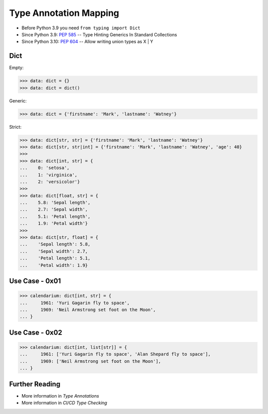 Type Annotation Mapping
=======================
* Before Python 3.9 you need ``from typing import Dict``
* Since Python 3.9: :pep:`585` -- Type Hinting Generics In Standard Collections
* Since Python 3.10: :pep:`604` -- Allow writing union types as X | Y


Dict
----
Empty:

>>> data: dict = {}
>>> data: dict = dict()

Generic:

>>> data: dict = {'firstname': 'Mark', 'lastname': 'Watney'}

Strict:

>>> data: dict[str, str] = {'firstname': 'Mark', 'lastname': 'Watney'}
>>> data: dict[str, str|int] = {'firstname': 'Mark', 'lastname': 'Watney', 'age': 40}
>>>
>>> data: dict[int, str] = {
...    0: 'setosa',
...    1: 'virginica',
...    2: 'versicolor'}
>>>
>>> data: dict[float, str] = {
...    5.8: 'Sepal length',
...    2.7: 'Sepal width',
...    5.1: 'Petal length',
...    1.9: 'Petal width'}
>>>
>>> data: dict[str, float] = {
...    'Sepal length': 5.8,
...    'Sepal width': 2.7,
...    'Petal length': 5.1,
...    'Petal width': 1.9}


Use Case - 0x01
---------------
>>> calendarium: dict[int, str] = {
...     1961: 'Yuri Gagarin fly to space',
...     1969: 'Neil Armstrong set foot on the Moon',
... }


Use Case - 0x02
---------------
>>> calendarium: dict[int, list[str]] = {
...     1961: ['Yuri Gagarin fly to space', 'Alan Shepard fly to space'],
...     1969: ['Neil Armstrong set foot on the Moon'],
... }


Further Reading
---------------
* More information in `Type Annotations`
* More information in `CI/CD Type Checking`
